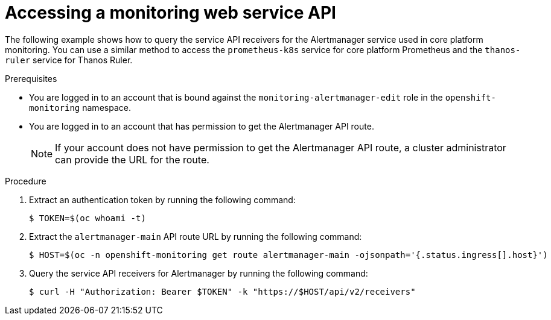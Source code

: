 // Module included in the following assemblies:
//
// * observability/monitoring/accessing-third-party-monitoring-apis.adoc

:_mod-docs-content-type: PROCEDURE
[id="accessing-a-monitoring-web-service-api_{context}"]
= Accessing a monitoring web service API

The following example shows how to query the service API receivers for the Alertmanager service used in core platform monitoring.
You can use a similar method to access the `prometheus-k8s` service for core platform Prometheus and the `thanos-ruler` service for Thanos Ruler.

.Prerequisites

* You are logged in to an account that is bound against the `monitoring-alertmanager-edit` role in the `openshift-monitoring` namespace.
* You are logged in to an account that has permission to get the Alertmanager API route.
+
[NOTE]
====
If your account does not have permission to get the Alertmanager API route, a cluster administrator can provide the URL for the route.
====

.Procedure

. Extract an authentication token by running the following command:
+
[source,terminal]
----
$ TOKEN=$(oc whoami -t)
----

. Extract the `alertmanager-main` API route URL by running the following command:
+
[source,terminal]
----
$ HOST=$(oc -n openshift-monitoring get route alertmanager-main -ojsonpath='{.status.ingress[].host}')
----

. Query the service API receivers for Alertmanager by running the following command:
+
[source,terminal]
----
$ curl -H "Authorization: Bearer $TOKEN" -k "https://$HOST/api/v2/receivers"
----
